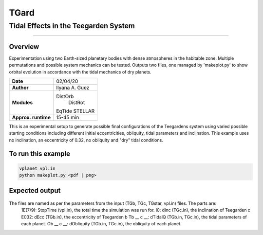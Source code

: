 *****
TGard
*****
Tidal Effects in the Teegarden System
#####################################
=================

Overview
--------

Experimentation using two Earth-sized planetary bodies with dense atmospheres in the habitable zone.
Multiple permutations and possible system mechanics can be tested.
Outputs two files, one managed by 'makeplot.py' to show orbital evolution in accordance with the tidal mechanics of dry planets.

===================   ============
**Date**              02/04/20
**Author**            Ilyana A. Guez
**Modules**           DistOrb
            		      DistRot
                      EqTide
                      STELLAR
**Approx. runtime**   15-45 min
===================   ============

This is an experimental setup to generate possible final configurations of the Teegardens system using varied possible starting conditions including different initial eccentricities, obliquity, tidal parameters and inclination. This example uses no inclination, an eccentricity of 0.32, no obliquity and "dry" tidal conditions.

To run this example
-------------------

.. code-block:: bash

    vplanet vpl.in
    python makeplot.py <pdf | png>

Expected output
---------------

.. figure:: TGard.png
   :width: 300px
   :align: center
   
The files are named as per the parameters from the input (TGb, TGc, TGstar, vpl.in) files. The parts are:
            1E(7/9): StopTime (vpl.in), the total time the simulation was run for.
            I0: dInc (TGc.in), the inclination of Teegarden c
            E032: dEcc (TGb.in), the eccentricity of Teegarden b
            Tb __ c __: dTidalQ (TGb.in, TGc.in), the tidal parameters of each planet.
            Ob __ c __: dObliquity (TGb.in, TGc.in), the obliquity of each planet.
            
         
